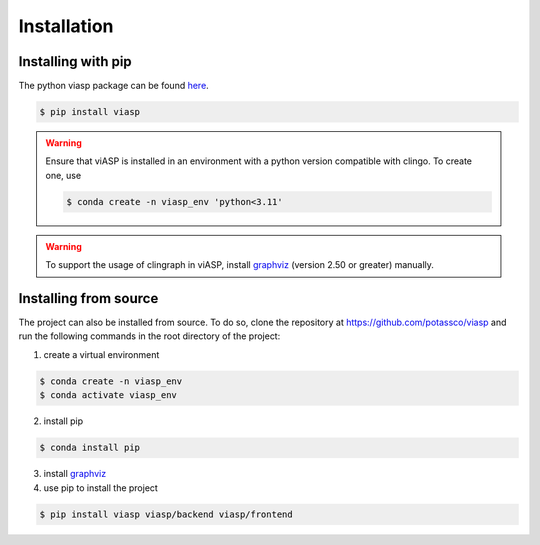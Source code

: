 ============
Installation
============

Installing with pip 
===================

The python viasp package can be found `here <https://pypi.org/project/viasp/>`_.

.. code-block:: bash

    $ pip install viasp


.. warning:: 
    Ensure that viASP is installed in an environment with a python version compatible with clingo. To create one, use

    .. code-block:: bash

        $ conda create -n viasp_env 'python<3.11'

.. warning:: 
    To support the usage of clingraph in viASP, install `graphviz <https://www.graphviz.org/download/>`_  (version 2.50 or greater) manually.

Installing from source
======================

The project can also be installed from source. To do so, clone the repository at https://github.com/potassco/viasp and run the following commands in the root directory of the project:

1. create a virtual environment

.. code-block:: bash
    
    $ conda create -n viasp_env
    $ conda activate viasp_env

2. install pip

.. code-block:: bash

    $ conda install pip

3. install `graphviz <https://www.graphviz.org/download/>`_
4. use pip to install the project

.. code-block:: bash

    $ pip install viasp viasp/backend viasp/frontend
